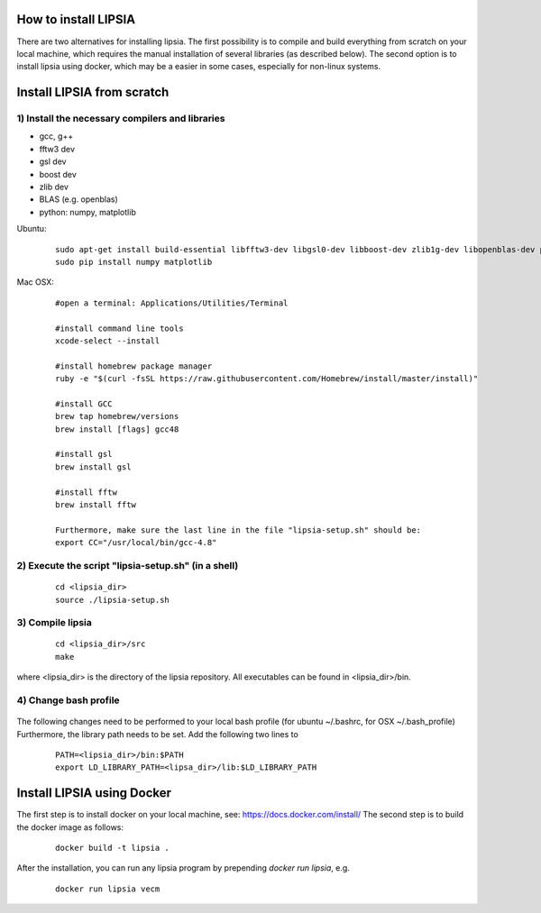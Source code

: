 How to install LIPSIA
===========================


There are two alternatives for installing lipsia. The first possibility is to compile and build everything from scratch on your local machine, which requires the manual installation of several libraries (as described below). The second option is to install lipsia using docker, which may be a easier in some cases, especially for non-linux systems.



Install LIPSIA from scratch
===============================

1) Install the necessary compilers and libraries
`````````````````````````````````````````````````````
* gcc, g++
* fftw3 dev
* gsl dev
* boost dev
* zlib dev
* BLAS (e.g. openblas)
* python: numpy, matplotlib

Ubuntu:
 ::

    sudo apt-get install build-essential libfftw3-dev libgsl0-dev libboost-dev zlib1g-dev libopenblas-dev python-tk
    sudo pip install numpy matplotlib


Mac OSX:
 ::

     #open a terminal: Applications/Utilities/Terminal

     #install command line tools
     xcode-select --install

     #install homebrew package manager
     ruby -e "$(curl -fsSL https://raw.githubusercontent.com/Homebrew/install/master/install)"

     #install GCC
     brew tap homebrew/versions
     brew install [flags] gcc48

     #install gsl
     brew install gsl

     #install fftw
     brew install fftw

     Furthermore, make sure the last line in the file "lipsia-setup.sh" should be:
     export CC="/usr/local/bin/gcc-4.8"


2) Execute the script "lipsia-setup.sh" (in a shell)
``````````````````````````````````````````````````````
 ::

   cd <lipsia_dir>
   source ./lipsia-setup.sh


3) Compile lipsia
`````````````````````````
 ::

   cd <lipsia_dir>/src
   make
where <lipsia_dir> is the directory of the lipsia repository.
All executables can be found in <lipsia_dir>/bin.


4) Change bash profile
`````````````````````````
 ::

The following changes need to be performed to your local bash profile (for ubuntu ~/.bashrc, for OSX ~/.bash_profile) Furthermore, the library path needs to be set. Add the following two lines to

 ::

    PATH=<lipsia_dir>/bin:$PATH
    export LD_LIBRARY_PATH=<lipsa_dir>/lib:$LD_LIBRARY_PATH



Install LIPSIA using Docker
===============================

The first step is to install docker on your local machine, see: https://docs.docker.com/install/
The second step is to build the docker image as follows:

 ::

   docker build -t lipsia .

After the installation, you can run any lipsia program by prepending *docker run lipsia*, e.g.

 ::

   docker run lipsia vecm
